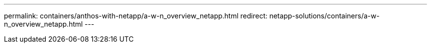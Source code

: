 ---
permalink: containers/anthos-with-netapp/a-w-n_overview_netapp.html
redirect: netapp-solutions/containers/a-w-n_overview_netapp.html
---
